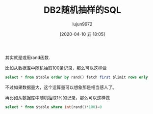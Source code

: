 #+TITLE: DB2随机抽样的SQL
#+AUTHOR: lujun9972
#+TAGS: linux和它的小伙伴 DB2 数据库
#+DATE: [2020-04-10 五 18:05]
#+LANGUAGE:  zh-CN
#+STARTUP:  inlineimages
#+OPTIONS:  H:6 num:nil toc:t \n:nil ::t |:t ^:nil -:nil f:t *:t <:nil

其实就是或用rand函数.

比如从数据库中随机抽取100条记录，那么可以这样做
#+begin_src sql
  select * from $table order by rand() fetch first $limit rows only
#+end_src
不过如果数据量大，这个运算量可以想象那是相当感人了。

再比如从数据库中随机抽取1%的记录，那么可以这样做
#+begin_src sql
  select * from $table where int(rand()*100)=0
#+end_src
